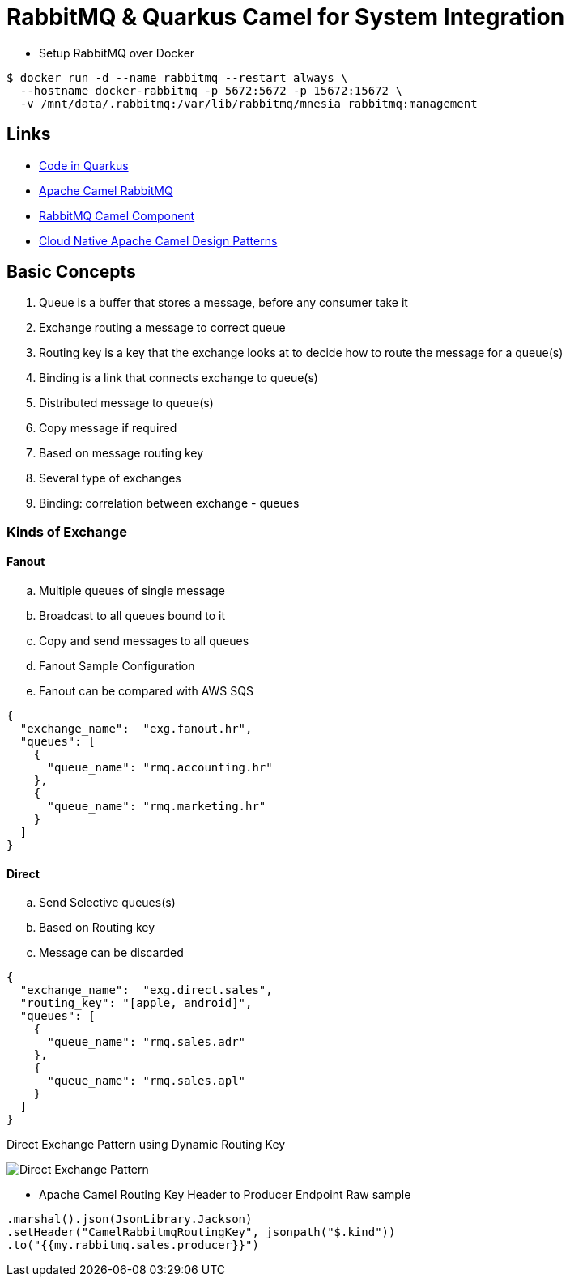= RabbitMQ & Quarkus Camel for System Integration

* Setup RabbitMQ over Docker

[source,bash]
----
$ docker run -d --name rabbitmq --restart always \
  --hostname docker-rabbitmq -p 5672:5672 -p 15672:15672 \
  -v /mnt/data/.rabbitmq:/var/lib/rabbitmq/mnesia rabbitmq:management
----

== Links

* https://code.quarkus.io/[Code in Quarkus]
* https://camel.apache.org/components/3.11.x/rabbitmq-component.html#_uri_format[Apache Camel RabbitMQ]
* https://camel.apache.org/components/3.11.x/rabbitmq-component.html[RabbitMQ Camel Component]
* http://events17.linuxfoundation.org/sites/events/files/slides/CloudNativeCamelDesignPatterns.pdf[Cloud Native Apache Camel Design Patterns]

== Basic Concepts

. Queue is a buffer that stores a message, before any consumer take it
. Exchange routing a message to correct queue
. Routing key is a key that the exchange looks at to decide how to route the message for a queue(s)
. Binding is a link that connects exchange to queue(s)
. Distributed message to queue(s)
. Copy message if required
. Based on message routing key
. Several type of exchanges
. Binding: correlation between exchange - queues

=== Kinds of Exchange

==== Fanout
.. Multiple queues of single message
.. Broadcast to all queues bound to it
.. Copy and send messages to all queues
.. Fanout Sample Configuration
.. Fanout can be compared with AWS SQS

[source,json]
----
{
  "exchange_name":  "exg.fanout.hr",
  "queues": [
    {
      "queue_name": "rmq.accounting.hr"
    },
    {
      "queue_name": "rmq.marketing.hr"
    }
  ]
}
----

==== Direct

.. Send Selective queues(s)
.. Based on Routing key
.. Message can be discarded

[source,json]
----
{
  "exchange_name":  "exg.direct.sales",
  "routing_key": "[apple, android]",
  "queues": [
    {
      "queue_name": "rmq.sales.adr"
    },
    {
      "queue_name": "rmq.sales.apl"
    }
  ]
}
----

.Direct Exchange Pattern using Dynamic Routing Key
image:thumbs/Direct_Exchange_Pattern.png[]

* Apache Camel Routing Key Header to Producer Endpoint Raw sample

[source, java]
----
.marshal().json(JsonLibrary.Jackson)
.setHeader("CamelRabbitmqRoutingKey", jsonpath("$.kind"))
.to("{{my.rabbitmq.sales.producer}}")
----